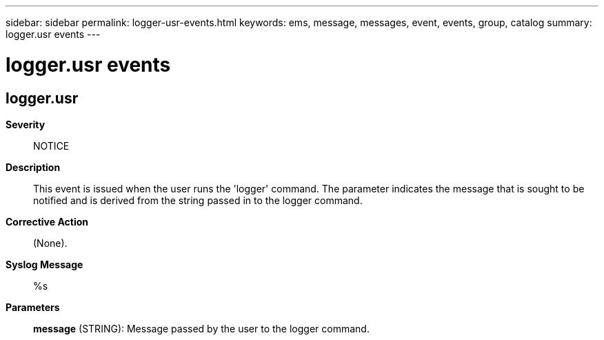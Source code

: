---
sidebar: sidebar
permalink: logger-usr-events.html
keywords: ems, message, messages, event, events, group, catalog
summary: logger.usr events
---

= logger.usr events
:toclevels: 1
:hardbreaks:
:nofooter:
:icons: font
:linkattrs:
:imagesdir: ./media/

== logger.usr
*Severity*::
NOTICE
*Description*::
This event is issued when the user runs the 'logger' command. The parameter indicates the message that is sought to be notified and is derived from the string passed in to the logger command.
*Corrective Action*::
(None).
*Syslog Message*::
%s
*Parameters*::
*message* (STRING): Message passed by the user to the logger command.
